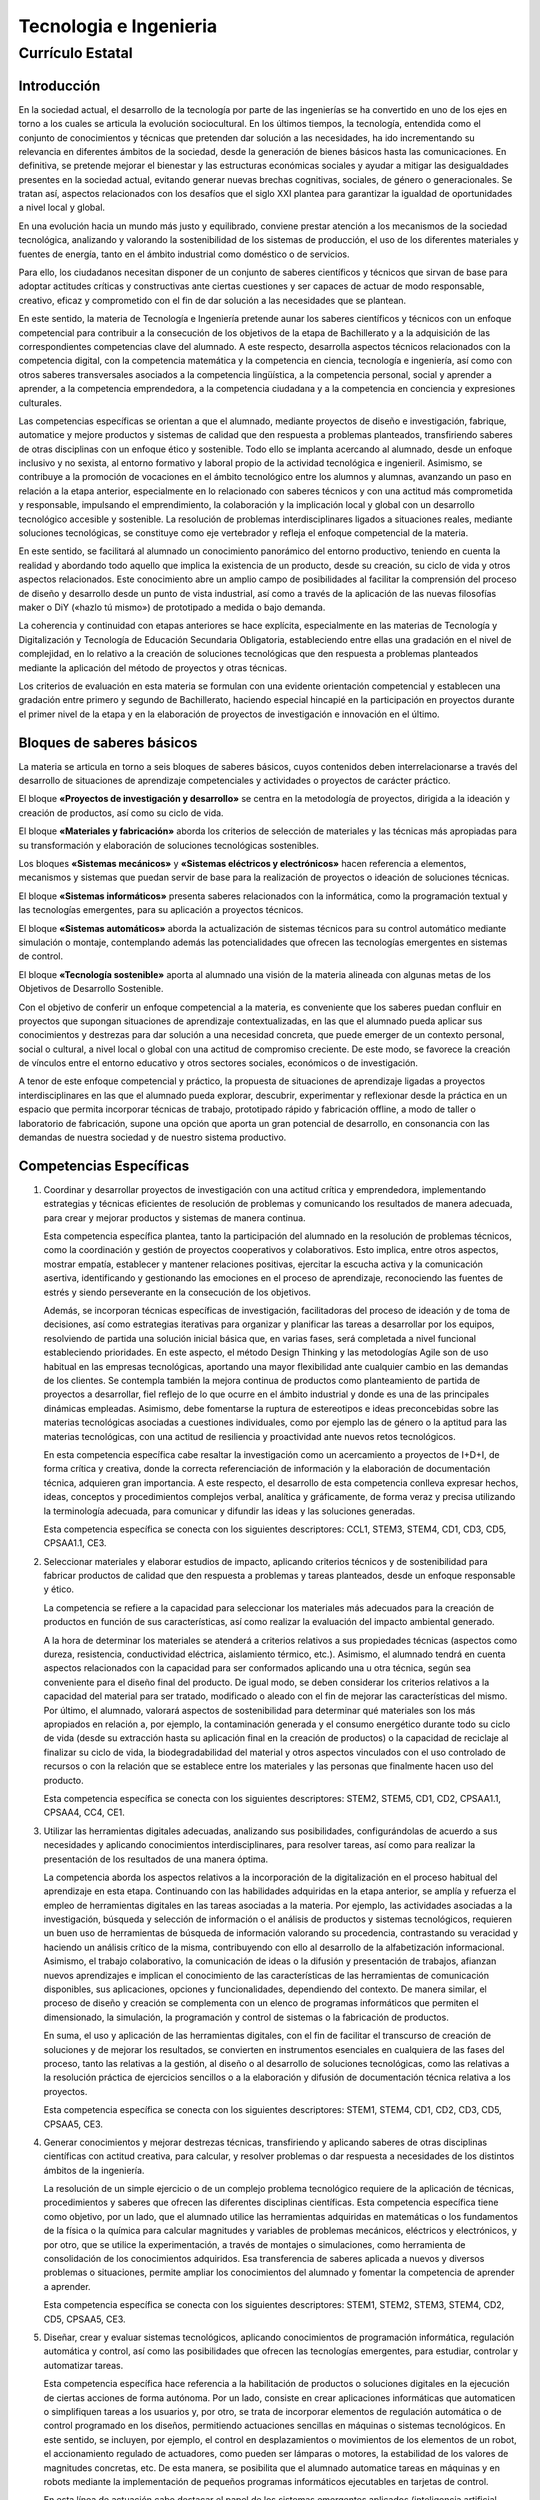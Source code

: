 ﻿
.. _ley-tecnologia-ingenieria:

Tecnologia e Ingenieria
=======================

Currículo Estatal
-----------------

Introducción
^^^^^^^^^^^^
En la sociedad actual, el desarrollo de la tecnología por parte de las
ingenierías se ha convertido en uno de los ejes en torno a los cuales
se articula la evolución sociocultural. En los últimos tiempos, la
tecnología, entendida como el conjunto de conocimientos y técnicas que
pretenden dar solución a las necesidades, ha ido incrementando su
relevancia en diferentes ámbitos de la sociedad, desde la generación de
bienes básicos hasta las comunicaciones. En definitiva, se pretende
mejorar el bienestar y las estructuras económicas sociales y ayudar a
mitigar las desigualdades presentes en la sociedad actual, evitando
generar nuevas brechas cognitivas, sociales, de género o generacionales.
Se tratan así, aspectos relacionados con los desafíos que el siglo XXI
plantea para garantizar la igualdad de oportunidades a nivel local y
global.

En una evolución hacia un mundo más justo y equilibrado, conviene prestar
atención a los mecanismos de la sociedad tecnológica, analizando y
valorando la sostenibilidad de los sistemas de producción, el uso de los
diferentes materiales y fuentes de energía, tanto en el ámbito industrial
como doméstico o de servicios.

Para ello, los ciudadanos necesitan disponer de un conjunto de saberes
científicos y técnicos que sirvan de base para adoptar actitudes críticas
y constructivas ante ciertas cuestiones y ser capaces de actuar de modo
responsable, creativo, eficaz y comprometido con el fin de dar solución a
las necesidades que se plantean.

En este sentido, la materia de Tecnología e Ingeniería pretende aunar los
saberes científicos y técnicos con un enfoque competencial para contribuir
a la consecución de los objetivos de la etapa de Bachillerato y a la
adquisición de las correspondientes competencias clave del alumnado.
A este respecto, desarrolla aspectos técnicos relacionados con la
competencia digital, con la competencia matemática y la competencia en
ciencia, tecnología e ingeniería, así como con otros saberes
transversales asociados a la competencia lingüística, a la competencia
personal, social y aprender a aprender, a la competencia emprendedora, a
la competencia ciudadana y a la competencia en conciencia y expresiones
culturales.

Las competencias específicas se orientan a que el alumnado, mediante
proyectos de diseño e investigación, fabrique, automatice y mejore
productos y sistemas de calidad que den respuesta a problemas planteados,
transfiriendo saberes de otras disciplinas con un enfoque ético y
sostenible. Todo ello se implanta acercando al alumnado, desde un enfoque
inclusivo y no sexista, al entorno formativo y laboral propio de la
actividad tecnológica e ingenieril. Asimismo, se contribuye a la
promoción de vocaciones en el ámbito tecnológico entre los alumnos y
alumnas, avanzando un paso en relación a la etapa anterior, especialmente
en lo relacionado con saberes técnicos y con una actitud más comprometida
y responsable, impulsando el emprendimiento, la colaboración y la
implicación local y global con un desarrollo tecnológico accesible y
sostenible. La resolución de problemas interdisciplinares ligados a
situaciones reales, mediante soluciones tecnológicas, se constituye como
eje vertebrador y refleja el enfoque competencial de la materia.

En este sentido, se facilitará al alumnado un conocimiento panorámico del
entorno productivo, teniendo en cuenta la realidad y abordando todo
aquello que implica la existencia de un producto, desde su creación, su
ciclo de vida y otros aspectos relacionados. Este conocimiento abre un
amplio campo de posibilidades al facilitar la comprensión del proceso de
diseño y desarrollo desde un punto de vista industrial, así como a través
de la aplicación de las nuevas filosofías maker o DiY («hazlo tú mismo»)
de prototipado a medida o bajo demanda.

La coherencia y continuidad con etapas anteriores se hace explícita,
especialmente en las materias de Tecnología y Digitalización y Tecnología
de Educación Secundaria Obligatoria, estableciendo entre ellas una
gradación en el nivel de complejidad, en lo relativo a la creación de
soluciones tecnológicas que den respuesta a problemas planteados mediante
la aplicación del método de proyectos y otras técnicas.

Los criterios de evaluación en esta materia se formulan con una evidente
orientación competencial y establecen una gradación entre primero y
segundo de Bachillerato, haciendo especial hincapié en la participación
en proyectos durante el primer nivel de la etapa y en la elaboración de
proyectos de investigación e innovación en el último.


Bloques de saberes básicos
^^^^^^^^^^^^^^^^^^^^^^^^^^

La materia se articula en torno a seis bloques de saberes básicos, cuyos
contenidos deben interrelacionarse a través del desarrollo de situaciones
de aprendizaje competenciales y actividades o proyectos de carácter
práctico.

El bloque **«Proyectos de investigación y desarrollo»** se centra en la
metodología de proyectos, dirigida a la ideación y creación de productos,
así como su ciclo de vida.

El bloque **«Materiales y fabricación»** aborda los criterios de selección
de materiales y las técnicas más apropiadas para su transformación y
elaboración de soluciones tecnológicas sostenibles.

Los bloques **«Sistemas mecánicos»** y **«Sistemas eléctricos y
electrónicos»** hacen referencia a elementos, mecanismos y sistemas que
puedan servir de base para la realización de proyectos o ideación de
soluciones técnicas.

El bloque **«Sistemas informáticos»** presenta saberes relacionados con
la informática, como la programación textual y las tecnologías emergentes,
para su aplicación a proyectos técnicos.

El bloque **«Sistemas automáticos»** aborda la actualización de sistemas
técnicos para su control automático mediante simulación o montaje,
contemplando además las potencialidades que ofrecen las tecnologías
emergentes en sistemas de control.

El bloque **«Tecnología sostenible»** aporta al alumnado una visión de la
materia alineada con algunas metas de los Objetivos de Desarrollo
Sostenible.

Con el objetivo de conferir un enfoque competencial a la materia, es
conveniente que los saberes puedan confluir en proyectos que supongan
situaciones de aprendizaje contextualizadas, en las que el alumnado
pueda aplicar sus conocimientos y destrezas para dar solución a una
necesidad concreta, que puede emerger de un contexto personal, social
o cultural, a nivel local o global con una actitud de compromiso
creciente. De este modo, se favorece la creación de vínculos entre el
entorno educativo y otros sectores sociales, económicos o de
investigación.

A tenor de este enfoque competencial y práctico, la propuesta de
situaciones de aprendizaje ligadas a proyectos interdisciplinares en
las que el alumnado pueda explorar, descubrir, experimentar y reflexionar
desde la práctica en un espacio que permita incorporar técnicas de
trabajo, prototipado rápido y fabricación offline, a modo de taller o
laboratorio de fabricación, supone una opción que aporta un gran
potencial de desarrollo, en consonancia con las demandas de nuestra
sociedad y de nuestro sistema productivo.


Competencias Específicas
^^^^^^^^^^^^^^^^^^^^^^^^

1. Coordinar y desarrollar proyectos de investigación con una actitud
   crítica y emprendedora, implementando estrategias y técnicas
   eficientes de resolución de problemas y comunicando los resultados
   de manera adecuada, para crear y mejorar productos y sistemas de
   manera continua.

   Esta competencia específica plantea, tanto la participación del
   alumnado en la resolución de problemas técnicos, como la coordinación
   y gestión de proyectos cooperativos y colaborativos. Esto implica,
   entre otros aspectos, mostrar empatía, establecer y mantener
   relaciones positivas, ejercitar la escucha activa y la comunicación
   asertiva, identificando y gestionando las emociones en el proceso de
   aprendizaje, reconociendo las fuentes de estrés y siendo perseverante
   en la consecución de los objetivos.

   Además, se incorporan técnicas específicas de investigación,
   facilitadoras del proceso de ideación y de toma de decisiones, así
   como estrategias iterativas para organizar y planificar las tareas a
   desarrollar por los equipos, resolviendo de partida una solución
   inicial básica que, en varias fases, será completada a nivel
   funcional estableciendo prioridades. En este aspecto, el método
   Design Thinking y las metodologías Agile son de uso habitual en
   las empresas tecnológicas, aportando una mayor flexibilidad ante
   cualquier cambio en las demandas de los clientes. Se contempla
   también la mejora continua de productos como planteamiento de partida
   de proyectos a desarrollar, fiel reflejo de lo que ocurre en el ámbito
   industrial y donde es una de las principales dinámicas empleadas.
   Asimismo, debe fomentarse la ruptura de estereotipos e ideas
   preconcebidas sobre las materias tecnológicas asociadas a cuestiones
   individuales, como por ejemplo las de género o la aptitud para las
   materias tecnológicas, con una actitud de resiliencia y proactividad
   ante nuevos retos tecnológicos.

   En esta competencia específica cabe resaltar la investigación como
   un acercamiento a proyectos de I+D+I, de forma crítica y creativa,
   donde la correcta referenciación de información y la elaboración de
   documentación técnica, adquieren gran importancia. A este respecto,
   el desarrollo de esta competencia conlleva expresar hechos, ideas,
   conceptos y procedimientos complejos verbal, analítica y gráficamente,
   de forma veraz y precisa utilizando la terminología adecuada, para
   comunicar y difundir las ideas y las soluciones generadas.

   Esta competencia específica se conecta con los siguientes
   descriptores: CCL1, STEM3, STEM4, CD1, CD3, CD5, CPSAA1.1, CE3.

2. Seleccionar materiales y elaborar estudios de impacto, aplicando
   criterios técnicos y de sostenibilidad para fabricar productos de
   calidad que den respuesta a problemas y tareas planteados, desde
   un enfoque responsable y ético.

   La competencia se refiere a la capacidad para seleccionar los
   materiales más adecuados para la creación de productos en función
   de sus características, así como realizar la evaluación del impacto
   ambiental generado.

   A la hora de determinar los materiales se atenderá a criterios
   relativos a sus propiedades técnicas (aspectos como dureza,
   resistencia, conductividad eléctrica, aislamiento térmico, etc.).
   Asimismo, el alumnado tendrá en cuenta aspectos relacionados con la
   capacidad para ser conformados aplicando una u otra técnica, según sea
   conveniente para el diseño final del producto. De igual modo, se deben
   considerar los criterios relativos a la capacidad del material para ser
   tratado, modificado o aleado con el fin de mejorar las características
   del mismo. Por último, el alumnado, valorará aspectos de sostenibilidad
   para determinar qué materiales son los más apropiados en relación a,
   por ejemplo, la contaminación generada y el consumo energético durante
   todo su ciclo de vida (desde su extracción hasta su aplicación final en
   la creación de productos) o la capacidad de reciclaje al finalizar su
   ciclo de vida, la biodegradabilidad del material y otros aspectos
   vinculados con el uso controlado de recursos o con la relación que se
   establece entre los materiales y las personas que finalmente hacen uso
   del producto.

   Esta competencia específica se conecta con los siguientes
   descriptores: STEM2, STEM5, CD1, CD2, CPSAA1.1, CPSAA4, CC4, CE1.

3. Utilizar las herramientas digitales adecuadas, analizando sus
   posibilidades, configurándolas de acuerdo a sus necesidades y
   aplicando conocimientos interdisciplinares, para resolver tareas,
   así como para realizar la presentación de los resultados de una manera
   óptima.

   La competencia aborda los aspectos relativos a la incorporación de la
   digitalización en el proceso habitual del aprendizaje en esta etapa.
   Continuando con las habilidades adquiridas en la etapa anterior, se
   amplía y refuerza el empleo de herramientas digitales en las tareas
   asociadas a la materia. Por ejemplo, las actividades asociadas a la
   investigación, búsqueda y selección de información o el análisis de
   productos y sistemas tecnológicos, requieren un buen uso de
   herramientas de búsqueda de información valorando su procedencia,
   contrastando su veracidad y haciendo un análisis crítico de la misma,
   contribuyendo con ello al desarrollo de la alfabetización
   informacional. Asimismo, el trabajo colaborativo, la comunicación de
   ideas o la difusión y presentación de trabajos, afianzan nuevos
   aprendizajes e implican el conocimiento de las características de las
   herramientas de comunicación disponibles, sus aplicaciones, opciones y
   funcionalidades, dependiendo del contexto. De manera similar, el
   proceso de diseño y creación se complementa con un elenco de programas
   informáticos que permiten el dimensionado, la simulación, la
   programación y control de sistemas o la fabricación de productos.

   En suma, el uso y aplicación de las herramientas digitales, con el fin
   de facilitar el transcurso de creación de soluciones y de mejorar los
   resultados, se convierten en instrumentos esenciales en cualquiera de
   las fases del proceso, tanto las relativas a la gestión, al diseño o
   al desarrollo de soluciones tecnológicas, como las relativas a la
   resolución práctica de ejercicios sencillos o a la elaboración y
   difusión de documentación técnica relativa a los proyectos.

   Esta competencia específica se conecta con los siguientes
   descriptores: STEM1, STEM4, CD1, CD2, CD3, CD5, CPSAA5, CE3.

4. Generar conocimientos y mejorar destrezas técnicas, transfiriendo y
   aplicando saberes de otras disciplinas científicas con actitud
   creativa, para calcular, y resolver problemas o dar respuesta a
   necesidades de los distintos ámbitos de la ingeniería.

   La resolución de un simple ejercicio o de un complejo problema
   tecnológico requiere de la aplicación de técnicas, procedimientos y
   saberes que ofrecen las diferentes disciplinas científicas. Esta
   competencia específica tiene como objetivo, por un lado, que el
   alumnado utilice las herramientas adquiridas en matemáticas o los
   fundamentos de la física o la química para calcular magnitudes y
   variables de problemas mecánicos, eléctricos y electrónicos, y por
   otro, que se utilice la experimentación, a través de montajes o
   simulaciones, como herramienta de consolidación de los conocimientos
   adquiridos. Esa transferencia de saberes aplicada a nuevos y diversos
   problemas o situaciones, permite ampliar los conocimientos del
   alumnado y fomentar la competencia de aprender a aprender.

   Esta competencia específica se conecta con los siguientes
   descriptores: STEM1, STEM2, STEM3, STEM4, CD2, CD5, CPSAA5, CE3.

5. Diseñar, crear y evaluar sistemas tecnológicos, aplicando conocimientos
   de programación informática, regulación automática y control, así como
   las posibilidades que ofrecen las tecnologías emergentes, para estudiar,
   controlar y automatizar tareas.

   Esta competencia específica hace referencia a la habilitación de
   productos o soluciones digitales en la ejecución de ciertas acciones de
   forma autónoma. Por un lado, consiste en crear aplicaciones
   informáticas que automaticen o simplifiquen tareas a los usuarios y,
   por otro, se trata de incorporar elementos de regulación automática o
   de control programado en los diseños, permitiendo actuaciones sencillas
   en máquinas o sistemas tecnológicos. En este sentido, se incluyen, por
   ejemplo, el control en desplazamientos o movimientos de los elementos
   de un robot, el accionamiento regulado de actuadores, como pueden ser
   lámparas o motores, la estabilidad de los valores de magnitudes
   concretas, etc. De esta manera, se posibilita que el alumnado
   automatice tareas en máquinas y en robots mediante la implementación
   de pequeños programas informáticos ejecutables en tarjetas de control.

   En esta línea de actuación cabe destacar el papel de los sistemas
   emergentes aplicados (inteligencia artificial, internet de las cosas,
   big data, etc.).

   Esta competencia específica se conecta con los siguientes
   descriptores: STEM1, STEM2, STEM3, CD2, CD3, CD5, CPSAA1.1, CE3.

6. Analizar y comprender sistemas tecnológicos de los distintos ámbitos de
   la ingeniería, estudiando sus características, consumo y eficiencia
   energética, para evaluar el uso responsable y sostenible que se hace
   de la tecnología.

   El objetivo que persigue esta competencia específica es dotar al
   alumnado de un criterio informado sobre el uso e impacto de la energía
   en la sociedad y en el medioambiente, mediante la adquisición de una
   visión general de los diferentes sistemas energéticos, los agentes que
   intervienen y aspectos básicos relacionados con los suministros
   domésticos. De manera complementaria, se pretende dotar al alumnado de
   los criterios a emplear en la evaluación de impacto social y ambiental
   ligado a proyectos de diversa índole.

   Para el desarrollo de esta competencia se abordan, por un lado, los
   sistemas de generación, transporte, distribución de la energía y el
   suministro, así como el funcionamiento de los mercados energéticos y,
   por otro lado, el estudio de instalaciones en viviendas, de máquinas
   térmicas y de fundamentos de regulación automática, contemplando
   criterios relacionados con la eficiencia y el ahorro energético, que
   permita al alumnado hacer un uso responsable y sostenible de la
   tecnología.

   Esta competencia específica se conecta con los siguientes
   descriptores: STEM2, STEM5, CD1, CD2, CD4, CPSAA2, CC4, CE1.


Tecnología e Ingeniería I. Criterios de evaluación
^^^^^^^^^^^^^^^^^^^^^^^^^^^^^^^^^^^^^^^^^^^^^^^^^^

Competencia específica 1.

   1.1 Investigar y diseñar proyectos que muestren de forma gráfica la
   creación y mejora de un producto, seleccionando, referenciando e
   interpretando información relacionada.

   1.2 Participar en el desarrollo, gestión y coordinación de proyectos
   de creación y mejora continua de productos viables y socialmente
   responsables, identificando mejoras y creando prototipos mediante un
   proceso iterativo, con actitud crítica, creativa y emprendedora.

   1.3 Colaborar en tareas tecnológicas, escuchando el razonamiento de
   los demás, aportando al equipo a través del rol asignado y fomentando
   el bienestar grupal y las relaciones saludables e inclusivas.

   1.4 Elaborar documentación técnica con precisión y rigor, generando
   diagramas funcionales y utilizando medios manuales y aplicaciones
   digitales.

   1.5 Comunicar de manera eficaz y organizada las ideas y soluciones
   tecnológicas, empleando el soporte, la terminología y el rigor
   apropiados.

Competencia específica 2.

   2.1 Determinar el ciclo de vida de un producto, planificando y
   aplicando medidas de control de calidad en sus distintas etapas,
   desde el diseño a la comercialización, teniendo en consideración
   estrategias de mejora continua.

   2.2 Seleccionar los materiales, tradicionales o de nueva generación,
   adecuados para la fabricación de productos de calidad basándose en sus
   características técnicas y atendiendo a criterios de sostenibilidad de
   manera responsable y ética.

   2.3 Fabricar modelos o prototipos empleando las técnicas de fabricación
   más adecuadas y aplicando los criterios técnicos y de sostenibilidad
   necesarios.

Competencia específica 3.

   3.1 Resolver tareas propuestas y funciones asignadas, mediante el uso
   y configuración de diferentes herramientas digitales de manera óptima
   y autónoma.

   3.2 Realizar la presentación de proyectos empleando herramientas
   digitales adecuadas.

Competencia específica 4.

   4.1 Resolver problemas asociados a sistemas e instalaciones mecánicas,
   aplicando fundamentos de mecanismos de transmisión y transformación de
   movimientos, soporte y unión al desarrollo de montajes o simulaciones.

   4.2 Resolver problemas asociados a sistemas e instalaciones eléctricas
   y electrónicas, aplicando fundamentos de corriente continua y máquinas
   eléctricas al desarrollo de montajes o simulaciones.

Competencia específica 5.

   5.1 Controlar el funcionamiento de sistemas tecnológicos y robóticos,
   utilizando lenguajes de programación informática y aplicando las
   posibilidades que ofrecen las tecnologías emergentes, tales como
   inteligencia artificial, internet de las cosas, big data.

   5.2 Automatizar, programar y evaluar movimientos de robots, mediante
   la modelización, la aplicación de algoritmos sencillos y el uso de
   herramientas informáticas.

   5.3 Conocer y comprender conceptos básicos de programación textual,
   mostrando el progreso paso a paso de la ejecución de un programa a
   partir de un estado inicial y prediciendo su estado final tras la
   ejecución.

Competencia específica 6.

   6.1 Evaluar los distintos sistemas de generación de energía eléctrica
   y mercados energéticos, estudiando sus características, calculando sus
   magnitudes y valorando su eficiencia.

   6.2 Analizar las diferentes instalaciones de una vivienda desde el
   punto de vista de su eficiencia energética, buscando aquellas opciones
   más comprometidas con la sostenibilidad y fomentando un uso responsable
   de las mismas.


Tecnología e Ingeniería I. Saberes básicos
^^^^^^^^^^^^^^^^^^^^^^^^^^^^^^^^^^^^^^^^^^

A. Proyectos de investigación y desarrollo.

* Estrategias de gestión y desarrollo de proyectos: diagramas de Gantt,
  metodologías Agile. Técnicas de investigación e ideación: Design
  Thinking. Técnicas de trabajo en equipo.

* Productos: Ciclo de vida. Estrategias de mejora continua. Planificación
  y desarrollo de diseño y comercialización. Logística, transporte y
  distribución. Metrología y normalización. Control de calidad.

* Expresión gráfica. Aplicaciones CAD-CAE-CAM. Diagramas funcionales,
  esquemas y croquis.

* Emprendimiento, resiliencia, perseverancia y creatividad para abordar
  problemas desde una perspectiva interdisciplinar.

* Autoconfianza e iniciativa. Identificación y gestión de emociones.
  El error y la reevaluación como parte del proceso de aprendizaje.

B. Materiales y fabricación.

* Materiales técnicos y nuevos materiales. Clasificación y criterios
  de sostenibilidad. Selección y aplicaciones características.

* Técnicas de fabricación: Prototipado rápido y bajo demanda. Fabricación
  digital aplicada a proyectos.

* Normas de seguridad e higiene en el trabajo.

C. Sistemas mecánicos.

* Mecanismos de transmisión y transformación de movimientos. Soportes y
  unión de elementos mecánicos. Diseño, cálculo, montaje y experimentación
  física o simulada. Aplicación práctica a proyectos.

D. Sistemas eléctricos y electrónicos.

* Circuitos y máquinas eléctricas de corriente continua. Interpretación
  y representación esquematizada de circuitos, cálculo, montaje y
  experimentación física o simulada. Aplicación a proyectos.

E. Sistemas informáticos. Programación.

* Fundamentos de la programación textual. Características, elementos y
  lenguajes.

* Proceso de desarrollo: edición, compilación o interpretación, ejecución,
  pruebas y depuración. Creación de programas para la resolución de
  problemas. Modularización.

* Tecnologías emergentes: internet de las cosas. Aplicación a proyectos.

* Protocolos de comunicación de redes de dispositivos.

F. Sistemas automáticos.

* Sistemas de control. Conceptos y elementos. Modelización de sistemas
  sencillos.

* Automatización programada de procesos. Diseño, programación,
  construcción y simulación o montaje.

* Sistemas de supervisión (SCADA). Telemetría y monitorización.

* Aplicación de las tecnologías emergentes a los sistemas de control.

* Robótica. Modelización de movimientos y acciones mecánicas.

G. Tecnología sostenible.

* Sistemas y mercados energéticos. Consumo energético sostenible,
  técnicas y criterios de ahorro. Suministros domésticos.

* Instalaciones en viviendas: eléctricas, de agua y climatización, de
  comunicación y domóticas. Energías renovables, eficiencia energética y
  sostenibilidad.


Tecnología e Ingeniería II. Criterios de evaluación
^^^^^^^^^^^^^^^^^^^^^^^^^^^^^^^^^^^^^^^^^^^^^^^^^^^

Competencia específica 1.

   1.1 Desarrollar proyectos de investigación e innovación con el fin de
   crear y mejorar productos de forma continua, utilizando modelos de
   gestión cooperativos y flexibles.

   1.2 Comunicar y difundir de forma clara y comprensible proyectos
   elaborados y presentarlos con la documentación técnica necesaria.

   1.3 Perseverar en la consecución de objetivos en situaciones de
   incertidumbre, identificando y gestionando emociones, aceptando y
   aprendiendo de la crítica razonada y utilizando el error como parte del
   proceso de aprendizaje.

Competencia específica 2.

   2.1 Analizar la idoneidad de los materiales técnicos en la fabricación
   de productos sostenibles y de calidad, estudiando su estructura interna,
   propiedades, tratamientos de modificación y mejora de sus propiedades.

   2.2 Elaborar informes sencillos de evaluación de impacto ambiental, de
   manera fundamentada y estructurada.

Competencia específica 3.

   3.1 Resolver problemas asociados a las distintas fases del desarrollo y
   gestión de un proyecto (diseño, simulación y montaje y presentación),
   utilizando las herramientas adecuadas que proveen las aplicaciones
   digitales.

Competencia específica 4.

   4.1 Calcular y montar estructuras sencillas, estudiando los tipos de
   cargas a los que se puedan ver sometidas y su estabilidad.

   4.2 Analizar las máquinas térmicas: máquinas frigoríficas, bombas de
   calor y motores térmicos, comprendiendo su funcionamiento y realizando
   simulaciones y cálculos básicos sobre su eficiencia.

   4.3 Interpretar y solucionar esquemas de sistemas neumáticos e
   hidráulicos, a través de montajes o simulaciones, comprendiendo y
   documentando el funcionamiento de cada uno de sus elementos y del
   sistema en su totalidad.

   4.4 Interpretar y resolver circuitos de corriente alterna, mediante
   montajes o simulaciones, identificando sus elementos y comprendiendo
   su funcionamiento.

   4.5 Experimentar y diseñar circuitos combinacionales y secuenciales
   físicos y simulados aplicando fundamentos de la electrónica digital,
   y comprendiendo su funcionamiento en el diseño de soluciones
   tecnológicas.

Competencia específica 5.

   5.1 Comprender y simular el funcionamiento de los procesos tecnológicos
   basados en sistemas automáticos de lazo abierto y cerrado, aplicando
   técnicas de simplificación y analizando su estabilidad.

   5.2 Conocer y evaluar sistemas informáticos emergentes y sus
   implicaciones en la seguridad de los datos, analizando modelos
   existentes.

Competencia específica 6.

   6.1 Analizar los distintos sistemas de ingeniería desde el punto de
   vista de la responsabilidad social y la sostenibilidad, estudiando las
   características de eficiencia energética asociadas a los materiales y a
   los procesos de fabricación.


Tecnología e Ingeniería II. Saberes básicos
^^^^^^^^^^^^^^^^^^^^^^^^^^^^^^^^^^^^^^^^^^^

A. Proyectos de investigación y desarrollo.

* Gestión y desarrollo de proyectos. Técnicas y estrategias de trabajo
  en equipo. Metodologías Agile: tipos, características y aplicaciones.

* Difusión y comunicación de documentación técnica. Elaboración,
  referenciación y presentación.

* Autoconfianza e iniciativa. Identificación y gestión de emociones.
  El error y la reevaluación como parte del proceso de aprendizaje.

* Emprendimiento, resiliencia, perseverancia y creatividad para abordar
  problemas desde una perspectiva interdisciplinar.

B. Materiales y fabricación.

* Estructura interna. Propiedades y procedimientos de ensayo.

* Técnicas de diseño y tratamientos de modificación y mejora de las
  propiedades y sostenibilidad de los materiales. Técnicas de fabricación
  industrial.

C. Sistemas mecánicos.

* Estructuras sencillas. Tipos de cargas, estabilidad y cálculos básicos.
  Montaje o simulación de ejemplos sencillos.

* Máquinas térmicas: máquina frigorífica, bomba de calor y motores
  térmicos. Cálculos básicos, simulación y aplicaciones.

* Neumática e hidráulica: componentes y principios físicos. Descripción y
  análisis. Esquemas característicos de aplicación. Diseño y montaje
  físico o simulado.

D. Sistemas eléctricos y electrónicos.

* Circuitos de corriente alterna. Triángulo de potencias. Cálculo,
  montaje o simulación.

* Electrónica digital combinacional. Diseño y simplificación: mapas de
  Karnaugh. Experimentación en simuladores.

* Electrónica digital secuencial. Experimentación en simuladores.

E. Sistemas informáticos emergentes.

* Inteligencia artificial, big data, bases de datos distribuidas y
  ciberseguridad.

F. Sistemas automáticos.

* Álgebra de bloques y simplificación de sistemas. Estabilidad.
  Experimentación en simuladores.

G. Tecnología sostenible.

* Impacto social y ambiental. Informes de evaluación. Valoración crítica
  de las tecnologías desde el punto de vista de la sostenibilidad
  ecosocial.
